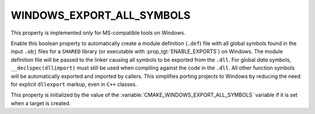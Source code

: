 WINDOWS_EXPORT_ALL_SYMBOLS
--------------------------

This property is implemented only for MS-compatible tools on Windows.

Enable this boolean property to automatically create a module definition
(``.def``) file with all global symbols found in the input ``.obj`` files
for a ``SHARED`` library (or executable with :prop_tgt:`ENABLE_EXPORTS`)
on Windows.  The module definition file will be passed to the linker
causing all symbols to be exported from the ``.dll``.
For global *data* symbols, ``__declspec(dllimport)`` must still be used when
compiling against the code in the ``.dll``.  All other function symbols will
be automatically exported and imported by callers.  This simplifies porting
projects to Windows by reducing the need for explicit ``dllexport`` markup,
even in ``C++`` classes.

This property is initialized by the value of
the :variable:`CMAKE_WINDOWS_EXPORT_ALL_SYMBOLS` variable if it is set
when a target is created.
